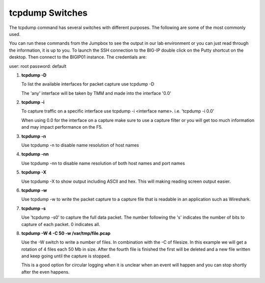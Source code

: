 tcpdump Switches
~~~~~~~~~~~~~~~~

The tcpdump command has several switches with different purposes.  The following are some of the most commonly used.

You can run these commands from the Jumpbox to see the output in our lab environment or you can just read through the information, it is up to you.  To launch the SSH connection to the BIG-IP double click on the Putty shortcut on the desktop.  Then connect to the BIGIP01 instance.  The credentials are:

user: root
password: default

#. **tcpdump -D**

   To list the available interfaces for packet capture use tcpdump -D

   The 'any' interface will be taken by TMM and made into the interface '0.0'

   .. image:: /_static/class4/tcpdump-d.png
      :scale: 50 %

#. **tcpdump -i**

   To capture traffic on a specific interface use tcpdump -i <interface name>. i.e. 'tcpdump -i 0.0'

   When using 0.0 for the interface on a capture make sure to use a capture filter or you will get too much information and may impact performance on the F5.

   .. image:: /_static/class4/tcpdump-i.png
      :scale: 50 %

#. **tcpdump -n**

   Use tcpdump -n to disable name resolution of host names

#. **tcpdump -nn**

   Use tcpdump -nn to disable name resolution of both host names and port names

#. **tcpdump -X**

   Use tcpdump -X to show output including ASCII and hex.  This will making reading screen output easier.

   .. image:: /_static/class4/tcpdump-x.png
      :scale: 50 %

#. **tcpdump -w**

   Use tcpdump -w to write the packet capture to a capture file that is readable in an application such as Wireshark.

#. **tcpdump -s**

   Use 'tcpdump -s0' to capture the full data packet.  The number following the 's' indicates the number of bits to capture of each packet.  0 indicates all.

#. **tcpdump -W 4 -C 50 -w /var/tmp/file.pcap**

   Use the -W switch to write a number of files.  In combination with the -C of filesize.  In this example we will get a rotation of 4 files each 50 Mb in size.  After the fourth file is finished the first will be deleted and a new file written and keep going until the capture is stopped.
   
   This is a good option for circular logging when it is unclear when an event will happen and you can stop shortly after the even happens.
